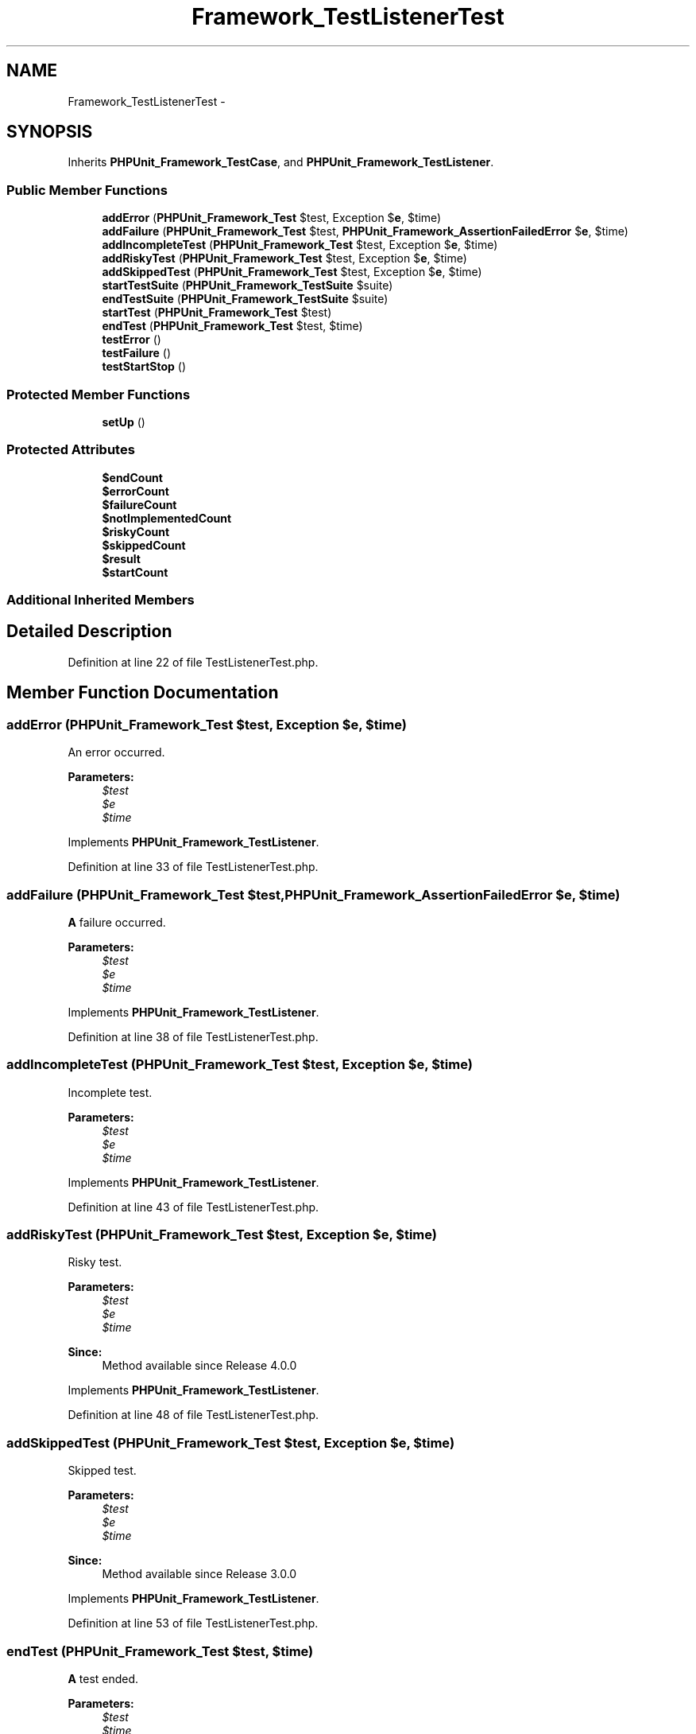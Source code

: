 .TH "Framework_TestListenerTest" 3 "Tue Apr 14 2015" "Version 1.0" "VirtualSCADA" \" -*- nroff -*-
.ad l
.nh
.SH NAME
Framework_TestListenerTest \- 
.SH SYNOPSIS
.br
.PP
.PP
Inherits \fBPHPUnit_Framework_TestCase\fP, and \fBPHPUnit_Framework_TestListener\fP\&.
.SS "Public Member Functions"

.in +1c
.ti -1c
.RI "\fBaddError\fP (\fBPHPUnit_Framework_Test\fP $test, Exception $\fBe\fP, $time)"
.br
.ti -1c
.RI "\fBaddFailure\fP (\fBPHPUnit_Framework_Test\fP $test, \fBPHPUnit_Framework_AssertionFailedError\fP $\fBe\fP, $time)"
.br
.ti -1c
.RI "\fBaddIncompleteTest\fP (\fBPHPUnit_Framework_Test\fP $test, Exception $\fBe\fP, $time)"
.br
.ti -1c
.RI "\fBaddRiskyTest\fP (\fBPHPUnit_Framework_Test\fP $test, Exception $\fBe\fP, $time)"
.br
.ti -1c
.RI "\fBaddSkippedTest\fP (\fBPHPUnit_Framework_Test\fP $test, Exception $\fBe\fP, $time)"
.br
.ti -1c
.RI "\fBstartTestSuite\fP (\fBPHPUnit_Framework_TestSuite\fP $suite)"
.br
.ti -1c
.RI "\fBendTestSuite\fP (\fBPHPUnit_Framework_TestSuite\fP $suite)"
.br
.ti -1c
.RI "\fBstartTest\fP (\fBPHPUnit_Framework_Test\fP $test)"
.br
.ti -1c
.RI "\fBendTest\fP (\fBPHPUnit_Framework_Test\fP $test, $time)"
.br
.ti -1c
.RI "\fBtestError\fP ()"
.br
.ti -1c
.RI "\fBtestFailure\fP ()"
.br
.ti -1c
.RI "\fBtestStartStop\fP ()"
.br
.in -1c
.SS "Protected Member Functions"

.in +1c
.ti -1c
.RI "\fBsetUp\fP ()"
.br
.in -1c
.SS "Protected Attributes"

.in +1c
.ti -1c
.RI "\fB$endCount\fP"
.br
.ti -1c
.RI "\fB$errorCount\fP"
.br
.ti -1c
.RI "\fB$failureCount\fP"
.br
.ti -1c
.RI "\fB$notImplementedCount\fP"
.br
.ti -1c
.RI "\fB$riskyCount\fP"
.br
.ti -1c
.RI "\fB$skippedCount\fP"
.br
.ti -1c
.RI "\fB$result\fP"
.br
.ti -1c
.RI "\fB$startCount\fP"
.br
.in -1c
.SS "Additional Inherited Members"
.SH "Detailed Description"
.PP 
Definition at line 22 of file TestListenerTest\&.php\&.
.SH "Member Function Documentation"
.PP 
.SS "addError (\fBPHPUnit_Framework_Test\fP $test, Exception $e,  $time)"
An error occurred\&.
.PP
\fBParameters:\fP
.RS 4
\fI$test\fP 
.br
\fI$e\fP 
.br
\fI$time\fP 
.RE
.PP

.PP
Implements \fBPHPUnit_Framework_TestListener\fP\&.
.PP
Definition at line 33 of file TestListenerTest\&.php\&.
.SS "addFailure (\fBPHPUnit_Framework_Test\fP $test, \fBPHPUnit_Framework_AssertionFailedError\fP $e,  $time)"
\fBA\fP failure occurred\&.
.PP
\fBParameters:\fP
.RS 4
\fI$test\fP 
.br
\fI$e\fP 
.br
\fI$time\fP 
.RE
.PP

.PP
Implements \fBPHPUnit_Framework_TestListener\fP\&.
.PP
Definition at line 38 of file TestListenerTest\&.php\&.
.SS "addIncompleteTest (\fBPHPUnit_Framework_Test\fP $test, Exception $e,  $time)"
Incomplete test\&.
.PP
\fBParameters:\fP
.RS 4
\fI$test\fP 
.br
\fI$e\fP 
.br
\fI$time\fP 
.RE
.PP

.PP
Implements \fBPHPUnit_Framework_TestListener\fP\&.
.PP
Definition at line 43 of file TestListenerTest\&.php\&.
.SS "addRiskyTest (\fBPHPUnit_Framework_Test\fP $test, Exception $e,  $time)"
Risky test\&.
.PP
\fBParameters:\fP
.RS 4
\fI$test\fP 
.br
\fI$e\fP 
.br
\fI$time\fP 
.RE
.PP
\fBSince:\fP
.RS 4
Method available since Release 4\&.0\&.0 
.RE
.PP

.PP
Implements \fBPHPUnit_Framework_TestListener\fP\&.
.PP
Definition at line 48 of file TestListenerTest\&.php\&.
.SS "addSkippedTest (\fBPHPUnit_Framework_Test\fP $test, Exception $e,  $time)"
Skipped test\&.
.PP
\fBParameters:\fP
.RS 4
\fI$test\fP 
.br
\fI$e\fP 
.br
\fI$time\fP 
.RE
.PP
\fBSince:\fP
.RS 4
Method available since Release 3\&.0\&.0 
.RE
.PP

.PP
Implements \fBPHPUnit_Framework_TestListener\fP\&.
.PP
Definition at line 53 of file TestListenerTest\&.php\&.
.SS "endTest (\fBPHPUnit_Framework_Test\fP $test,  $time)"
\fBA\fP test ended\&.
.PP
\fBParameters:\fP
.RS 4
\fI$test\fP 
.br
\fI$time\fP 
.RE
.PP

.PP
Implements \fBPHPUnit_Framework_TestListener\fP\&.
.PP
Definition at line 71 of file TestListenerTest\&.php\&.
.SS "endTestSuite (\fBPHPUnit_Framework_TestSuite\fP $suite)"
\fBA\fP test suite ended\&.
.PP
\fBParameters:\fP
.RS 4
\fI$suite\fP 
.RE
.PP
\fBSince:\fP
.RS 4
Method available since Release 2\&.2\&.0 
.RE
.PP

.PP
Implements \fBPHPUnit_Framework_TestListener\fP\&.
.PP
Definition at line 62 of file TestListenerTest\&.php\&.
.SS "setUp ()\fC [protected]\fP"

.PP
Definition at line 76 of file TestListenerTest\&.php\&.
.SS "startTest (\fBPHPUnit_Framework_Test\fP $test)"
\fBA\fP test started\&.
.PP
\fBParameters:\fP
.RS 4
\fI$test\fP 
.RE
.PP

.PP
Implements \fBPHPUnit_Framework_TestListener\fP\&.
.PP
Definition at line 66 of file TestListenerTest\&.php\&.
.SS "startTestSuite (\fBPHPUnit_Framework_TestSuite\fP $suite)"
\fBA\fP test suite started\&.
.PP
\fBParameters:\fP
.RS 4
\fI$suite\fP 
.RE
.PP
\fBSince:\fP
.RS 4
Method available since Release 2\&.2\&.0 
.RE
.PP

.PP
Implements \fBPHPUnit_Framework_TestListener\fP\&.
.PP
Definition at line 58 of file TestListenerTest\&.php\&.
.SS "testError ()"

.PP
Definition at line 89 of file TestListenerTest\&.php\&.
.SS "testFailure ()"

.PP
Definition at line 98 of file TestListenerTest\&.php\&.
.SS "testStartStop ()"

.PP
Definition at line 107 of file TestListenerTest\&.php\&.
.SH "Field Documentation"
.PP 
.SS "$endCount\fC [protected]\fP"

.PP
Definition at line 24 of file TestListenerTest\&.php\&.
.SS "$errorCount\fC [protected]\fP"

.PP
Definition at line 25 of file TestListenerTest\&.php\&.
.SS "$failureCount\fC [protected]\fP"

.PP
Definition at line 26 of file TestListenerTest\&.php\&.
.SS "$notImplementedCount\fC [protected]\fP"

.PP
Definition at line 27 of file TestListenerTest\&.php\&.
.SS "$result\fC [protected]\fP"

.PP
Definition at line 30 of file TestListenerTest\&.php\&.
.SS "$riskyCount\fC [protected]\fP"

.PP
Definition at line 28 of file TestListenerTest\&.php\&.
.SS "$skippedCount\fC [protected]\fP"

.PP
Definition at line 29 of file TestListenerTest\&.php\&.
.SS "$startCount\fC [protected]\fP"

.PP
Definition at line 31 of file TestListenerTest\&.php\&.

.SH "Author"
.PP 
Generated automatically by Doxygen for VirtualSCADA from the source code\&.

